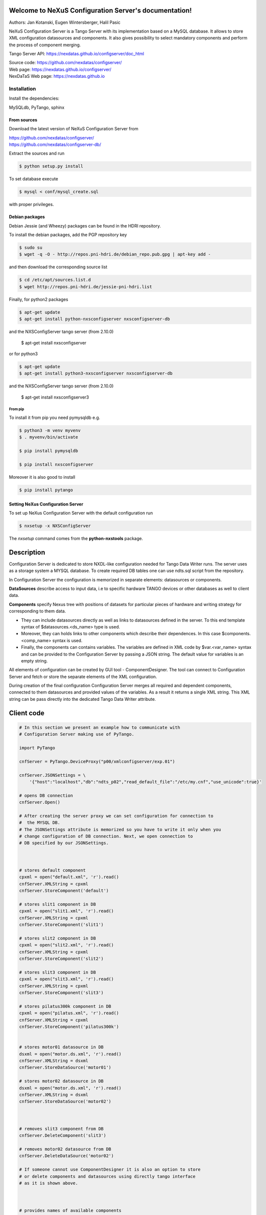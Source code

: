 ======================================================
Welcome to NeXuS Configuration Server's documentation!
======================================================


Authors: Jan Kotanski, Eugen Wintersberger, Halil Pasic

NeXuS Configuration Server is a Tango Server with its implementation based
on a MySQL database. It allows to store XML configuration datasources
and components. It also gives possibility to select mandatory components
and perform the process of component merging.

Tango Server API: https://nexdatas.github.io/configserver/doc_html

| Source code: https://github.com/nexdatas/configserver/
| Web page: https://nexdatas.github.io/configserver/
| NexDaTaS Web page: https://nexdatas.github.io

------------
Installation
------------

Install the dependencies:

|    MySQLdb, PyTango, sphinx

From sources
^^^^^^^^^^^^

Download the latest version of NeXuS Configuration Server from

|    https://github.com/nexdatas/configserver/
|    https://github.com/nexdatas/configserver-db/

Extract the sources and run

.. code-block:: console

	  $ python setup.py install

To set database execute

.. code-block:: console

	  $ mysql < conf/mysql_create.sql

with proper privileges.

Debian packages
^^^^^^^^^^^^^^^

Debian Jessie (and Wheezy) packages can be found in the HDRI repository.

To install the debian packages, add the PGP repository key

.. code-block:: console

	  $ sudo su
	  $ wget -q -O - http://repos.pni-hdri.de/debian_repo.pub.gpg | apt-key add -

and then download the corresponding source list

.. code-block:: console

	  $ cd /etc/apt/sources.list.d
	  $ wget http://repos.pni-hdri.de/jessie-pni-hdri.list

Finally, for python2 packages

.. code-block:: console

	  $ apt-get update
	  $ apt-get install python-nxsconfigserver nxsconfigserver-db

and the NXSConfigServer tango server (from 2.10.0)

	  $ apt-get install nxsconfigserver

or for python3

.. code-block:: console

	  $ apt-get update
	  $ apt-get install python3-nxsconfigserver nxsconfigserver-db

and the NXSConfigServer tango server (from 2.10.0)

	  $ apt-get install nxsconfigserver3


From pip
""""""""

To install it from pip you need pymysqldb e.g.

.. code-block:: console

   $ python3 -m venv myvenv
   $ . myvenv/bin/activate

   $ pip install pymysqldb

   $ pip install nxsconfigserver

Moreover it is also good to install

.. code-block:: console

   $ pip install pytango

Setting NeXus Configuration Server
^^^^^^^^^^^^^^^^^^^^^^^^^^^^^^^^^^

To set up  NeXus Configuration Server with the default configuration run

.. code-block:: console

          $ nxsetup -x NXSConfigServer

The *nxsetup* command comes from the **python-nxstools** package.

===========
Description
===========

Configuration Server is dedicated to store NXDL-like configuration needed for
Tango Data Writer runs. The server uses as a storage system a MYSQL database.
To create required DB tables one can use ndts.sql script from the repository.

In Configuration Server the configuration is memorized in separate elements:
datasources or components.

**DataSources** describe access to input data, i.e to specific hardware
TANGO devices or other databases as well to client data.

**Components** specify Nexus tree with positions of datasets for particular
pieces of hardware and writing strategy for corresponding to them data.

+ They can include datasources directly as well as links to datasources
  defined in the server. To this end template syntax of
  $datasources.<ds_name> type is used.
+ Moreover, they can holds links to other components which describe their
  dependences. In this case $components.<comp_name> syntax is used.
+ Finally, the components can contains variables. The variables are defined
  in XML code by $var.<var_name> syntax and can be provided to
  the Configuration Server by passing a JSON string.
  The default value for variables is an empty string.

All elements of configuration can be created by GUI tool - ComponentDesigner.
The tool can connect to Configuration Server and fetch or store
the separate elements of the XML configuration.

During creation of the final configuration Configuration Server merges
all required and dependent components, connected to them datasources and
provided values of the variables. As a result it returns a single XML string.
This XML string can be pass directly into the dedicated Tango Data Writer
attribute.



===========
Client code
===========

.. code-block:: python

    # In this section we present an example how to communicate with
    # Configuration Server making use of PyTango.

    import PyTango

    cnfServer = PyTango.DeviceProxy("p00/xmlconfigserver/exp.01")

    cnfServer.JSONSettings = \
	'{"host":"localhost","db":"ndts_p02","read_default_file":"/etc/my.cnf","use_unicode":true}'

    # opens DB connection
    cnfServer.Open()

    # After creating the server proxy we can set configuration for connection to
    #  the MYSQL DB.
    # The JSONSettings attribute is memorized so you have to write it only when you
    # change configuration of DB connection. Next, we open connection to
    # DB specified by our JSONSettings.



    # stores default component
    cpxml = open("default.xml", 'r').read()
    cnfServer.XMLString = cpxml
    cnfServer.StoreComponent('default')

    # stores slit1 component in DB
    cpxml = open("slit1.xml", 'r').read()
    cnfServer.XMLString = cpxml
    cnfServer.StoreComponent('slit1')

    # stores slit2 component in DB
    cpxml = open("slit2.xml", 'r').read()
    cnfServer.XMLString = cpxml
    cnfServer.StoreComponent('slit2')

    # stores slit3 component in DB
    cpxml = open("slit3.xml", 'r').read()
    cnfServer.XMLString = cpxml
    cnfServer.StoreComponent('slit3')

    # stores pilatus300k component in DB
    cpxml = open("pilatus.xml", 'r').read()
    cnfServer.XMLString = cpxml
    cnfServer.StoreComponent('pilatus300k')


    # stores motor01 datasource in DB
    dsxml = open("motor.ds.xml", 'r').read()
    cnfServer.XMLString = dsxml
    cnfServer.StoreDataSource('motor01')

    # stores motor02 datasource in DB
    dsxml = open("motor.ds.xml", 'r').read()
    cnfServer.XMLString = dsxml
    cnfServer.StoreDataSource('motor02')



    # removes slit3 component from DB
    cnfServer.DeleteComponent('slit3')

    # removes motor02 datasource from DB
    cnfServer.DeleteDataSource('motor02')

    # If someone cannot use ComponentDesigner it is also an option to store
    # or delete components and datasources using directly tango interface
    # as it is shown above.



    # provides names of available components
    cmpNameList = cnfServer.AvailableComponents()
    # provides names of available datasources
    dsNameList = cnfServer.AvailableDataSources()

    # To get information about names of available components and datasources
    # in Configuration Server we use the above commands.



    # provides a list of required components
    cmpList = cnfServer.Components(cmpNameList)
    # provides a list of required Datasources
    dsList = cnfServer.DataSources(dsNameList)

    # Having names of stored elements we can get their XML code.

    # provides a list of Datasources from a given Component
    dsList = cnf.Server.ComponentDataSources('pilatus300k')
    dsList = cnf.Server.ComponentsDataSources(['pilatus300k', 'slit1'])

    # as well as query Configuration Server which datasource
    # are related to the particular component.

    # provides a dependent components
    cpList = cnf.Server.DependentComponents(['pilatus300k', 'slit3'])


    # Moreover, one can also query Configuration Server for a list of
    # dependent components

    # provides a list of Variables from a given components
    varList = cnf.Server.ComponentVariables('pilatus300k')
    varList = cnf.Server.ComponentsVariables(['pilatus300k', 'slit3'])

    #or ask for a list of variables which are related to the particular components.

    # sets values of variables
    cnf.Server.Variables = '{"entry_id":"123","beamtime_id":"123453535453"}'

    #The variable values can be passed to the Configuration Server
    # via a JSON string.



    # sets given component as mandatory for the final configuration
    cnfServer.SetMandatoryComponents(['default','slit1'])
    # un-sets given component as mandatory for the final configuration
    cnfServer.UnsetMandatoryComponents(['slit1'])

    # provides names of mandatory components
    man =  cnfServer.MandatoryComponents()

    # Some of the component can be set as mandatory in
    # the final configuration. To define them Configuration Server provides
    # above commands.



    # provides the current configuration version
    version =  cnfServer.Version

    # Each configuration has a revision number. It can be found
    # together with Configuration Server version in Version attribute.

    # creates the final configuration from slit2 and pilatus300k
    # as well as all mandatory components
    cnfServer.CreateConfiguration('slit2', 'pilatus300k')
    # XML string ready to use by Tango Data Server
    finalXML = cnfServer.XMLString

    # In order to create our final configuration we execute CreateConfiguration
    # command with a list of names of required components. The command merges
    # these components with mandatory ones and provides the resulting NXDL-like
    # configuration in the XMLString attribute.




    # merges given components
    mergedComp = cnfServer.Merge(['slit2', 'pilatus300k'])

    # Similarly, the Merge command provides configuration by unresolved links
    # to datasoures and with non-assigned variable values.


    # closes connection to DB
    cnfServer.close()

    # Command close terminates our connection to the DB server.

=======================
Configuration Variables
=======================

Values of configuration variables can be also define inside the component xmls.
Let's consider two following components:

*mydetector* with a general detector transformation group

.. code-block:: xml

   <definition>
     <group type='NXentry' name='entry'>
       <group type='NXinstrument' name='instrument'>
          <group type='NXdetector' name='$var.detector#\"mydetector\"'>
             <group type='NXtransformations' name='transformations'/>
	  </group>
       </group>
     </group>
   </definition>

and *pilatus* created for the particular detector

.. code-block:: xml

   <definition>
     <group type='NXentry' name='entry'>
       <group type='NXinstrument' name='instrument'>
          <group type='NXdetector' name='pilatus'>
             <field type='NX_FLOAT64' name='data'/>
	  </group>
       </group>
     </group>
     <doc>$var(detector=pilatus)</doc>
   </definition>


Creating configuration without variables

.. code-block:: python

   cnfServer.Variables = '{}'
   cnfServer.CreateConfiguration(["mydetector"])

results in

.. code-block:: xml

   <definition>
     <group type='NXentry' name='entry'>
       <group type='NXinstrument' name='instrument'>
          <group type='NXdetector' name='mydetector'>
             <group type='NXtransformations' name='transformations'/>
	  </group>
       </group>
     </group>
   </definition>

When configuration variables are defined

.. code-block:: python

   cnfServer.Variables = '{"detector": "det1"}'
   cnfServer.CreateConfiguration(["mydetector"])

one can get

.. code-block:: xml

   <definition>
     <group type='NXentry' name='entry'>
       <group type='NXinstrument' name='instrument'>
          <group type='NXdetector' name='det1'>
             <group type='NXtransformations' name='transformations'/>
	  </group>
       </group>
     </group>
   </definition>

Finally, creating configuration xml from our two components without variables

.. code-block:: python

   cnfServer.Variables = '{}'
   cnfServer.CreateConfiguration(["mydetector", "pilatus"])

results in

.. code-block:: xml

   <definition>
   <group name="entry" type="NXentry">
     <group name="instrument" type="NXinstrument">
       <group name="pilatus" type="NXdetector">
         <group name="transformations" type="NXtransformations"/>
         <field name="data" type="NX_FLOAT64"/>
	 </group>
       </group>
     </group>
     <doc>$var(detector=pilatus)</doc>
   </definition>
